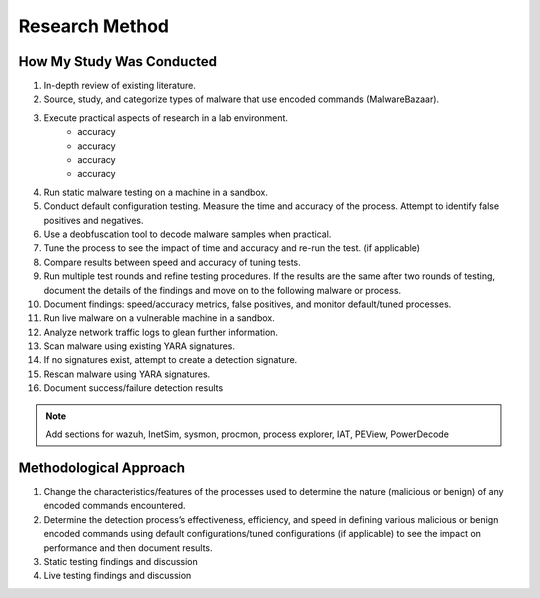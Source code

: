 Research Method
+++++++++++++++
How My Study Was Conducted
==========================
#. In-depth review of existing literature.
#. Source, study, and categorize types of malware that use encoded commands (MalwareBazaar).
#. Execute practical aspects of research in a lab environment. 
    - accuracy
    - accuracy
    - accuracy
    - accuracy
#. Run static malware testing on a machine in a sandbox.
#. Conduct default configuration testing. Measure the time and accuracy of the process. Attempt to identify false positives and negatives.
#. Use a deobfuscation tool to decode malware samples when practical.
#. Tune the process to see the impact of time and accuracy and re-run the test. (if applicable)
#. Compare results between speed and accuracy of tuning tests.
#. Run multiple test rounds and refine testing procedures. If the results are the same after two rounds of testing, document the details of the findings and move on to the following malware or process.
#. Document findings: speed/accuracy metrics, false positives, and monitor default/tuned processes.
#. Run live malware on a vulnerable machine in a sandbox.
#. Analyze network traffic logs to glean further information.
#. Scan malware using existing YARA signatures.
#. If no signatures exist, attempt to create a detection signature.
#. Rescan malware using YARA signatures.
#. Document success/failure detection results

.. note:: Add sections for wazuh, InetSim, sysmon, procmon, process explorer, IAT, PEView, PowerDecode
    


Methodological Approach
=======================
#. Change the characteristics/features of the processes used to determine the nature (malicious or benign) of any encoded commands encountered.
#. Determine the detection process’s effectiveness, efficiency, and speed in defining various malicious or benign encoded commands using default configurations/tuned configurations (if applicable) to see the impact on performance and then document results.
#. Static testing findings and discussion
#. Live testing findings and discussion

.. image:: /images/HomeNet.jpg
